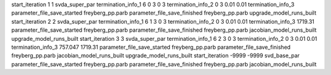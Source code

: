 start_iteration 1  1  svda_super_par
termination_info_1 6 0 3 0 3
termination_info_2 0 3 0.01 0.01
termination_info_3 
parameter_file_save_started freyberg_pp.parb
parameter_file_save_finished freyberg_pp.parb
upgrade_model_runs_built
start_iteration 2  2  svda_super_par
termination_info_1 6 1 3 0 3
termination_info_2 0 3 0.01 0.01
termination_info_3  1719.31
parameter_file_save_started freyberg_pp.parb
parameter_file_save_finished freyberg_pp.parb
jacobian_model_runs_built
upgrade_model_runs_built
start_iteration 3  3  svda_super_par
termination_info_1 6 2 3 0 3
termination_info_2 0 3 0.01 0.01
termination_info_3  757.047 1719.31
parameter_file_save_started freyberg_pp.parb
parameter_file_save_finished freyberg_pp.parb
jacobian_model_runs_built
upgrade_model_runs_built
start_iteration -9999  -9999  svd_base_par
parameter_file_save_started freyberg_pp.parb
parameter_file_save_finished freyberg_pp.parb
jacobian_model_runs_built
